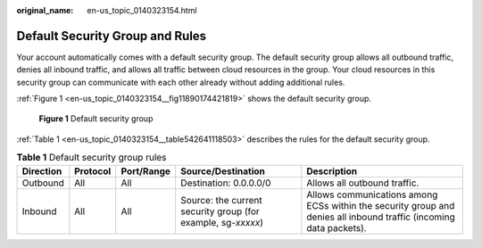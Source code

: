 :original_name: en-us_topic_0140323154.html

.. _en-us_topic_0140323154:

Default Security Group and Rules
================================

Your account automatically comes with a default security group. The default security group allows all outbound traffic, denies all inbound traffic, and allows all traffic between cloud resources in the group. Your cloud resources in this security group can communicate with each other already without adding additional rules.

:ref:`Figure 1 <en-us_topic_0140323154__fig11890174421819>` shows the default security group.

.. _en-us_topic_0140323154__fig11890174421819:

.. figure:: /_static/images/en-us_image_0000001230120807.png
   :alt: Click to enlarge
   :figclass: imgResize


   **Figure 1** Default security group

:ref:`Table 1 <en-us_topic_0140323154__table542641118503>` describes the rules for the default security group.

.. _en-us_topic_0140323154__table542641118503:

.. table:: **Table 1** Default security group rules

   +-----------+----------+------------+--------------------------------------------------------------+--------------------------------------------------------------------------------------------------------------------+
   | Direction | Protocol | Port/Range | Source/Destination                                           | Description                                                                                                        |
   +===========+==========+============+==============================================================+====================================================================================================================+
   | Outbound  | All      | All        | Destination: 0.0.0.0/0                                       | Allows all outbound traffic.                                                                                       |
   +-----------+----------+------------+--------------------------------------------------------------+--------------------------------------------------------------------------------------------------------------------+
   | Inbound   | All      | All        | Source: the current security group (for example, sg-*xxxxx*) | Allows communications among ECSs within the security group and denies all inbound traffic (incoming data packets). |
   +-----------+----------+------------+--------------------------------------------------------------+--------------------------------------------------------------------------------------------------------------------+

